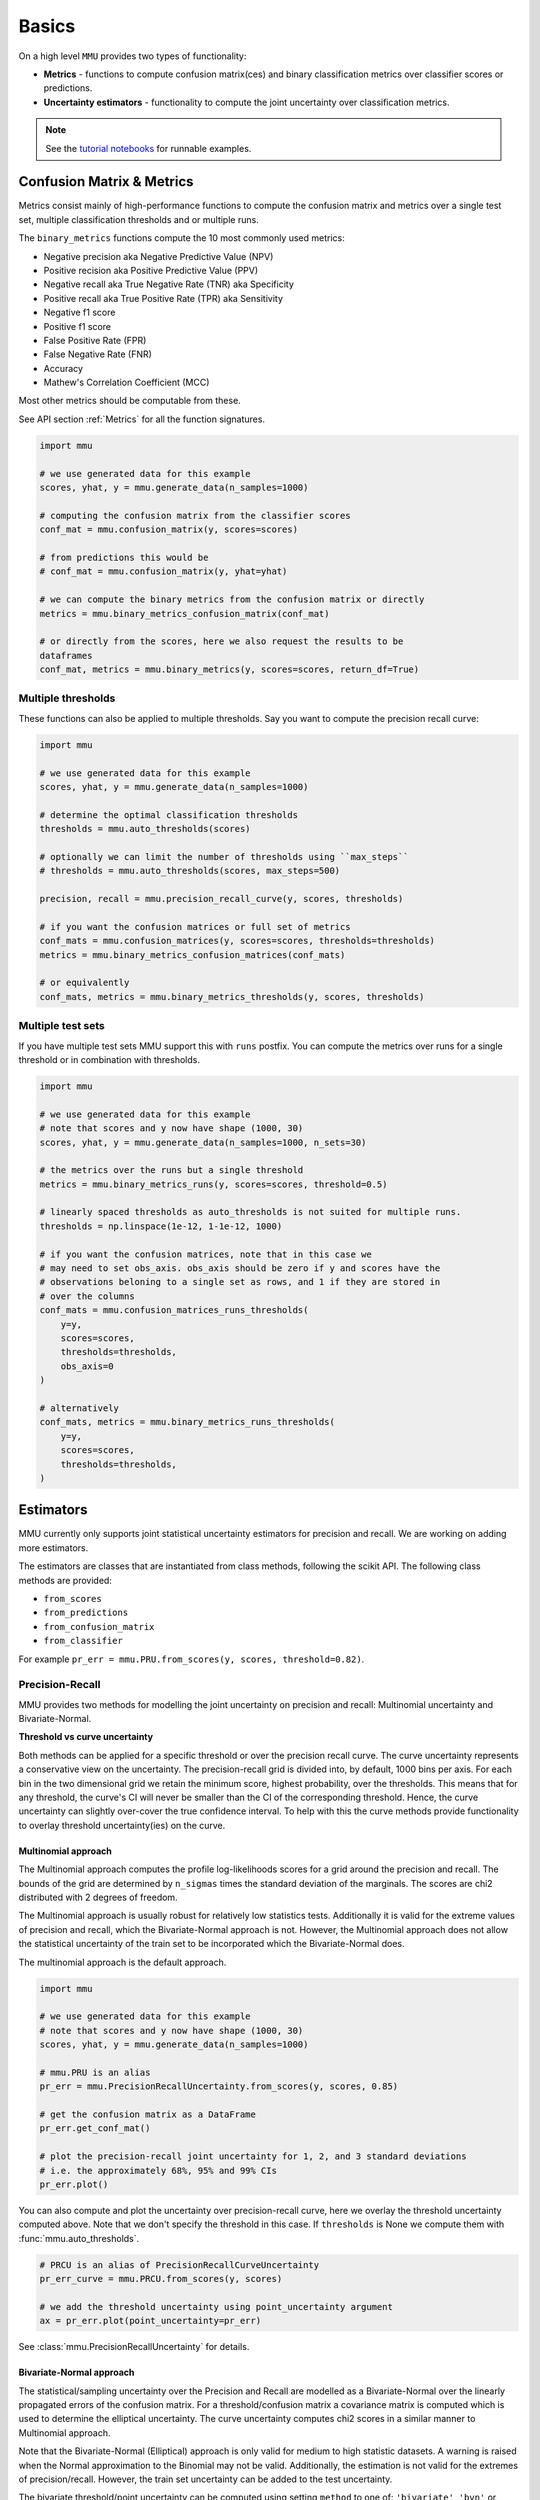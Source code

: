 Basics
======

On a high level ``MMU`` provides two types of functionality:

* **Metrics** - functions to compute confusion matrix(ces) and binary classification metrics over classifier scores or predictions.
* **Uncertainty estimators** - functionality to compute the joint uncertainty over classification metrics.

.. note:: 
    
    See the `tutorial notebooks <https://github.com/RUrlus/ModelMetricUncertainty/tree/stable/notebooks>`_ for runnable examples. 
 
Confusion Matrix & Metrics
--------------------------

Metrics consist mainly of high-performance functions to compute the confusion matrix and metrics over a single test set, multiple classification thresholds and or multiple runs.

The ``binary_metrics`` functions compute the 10 most commonly used metrics:

- Negative precision aka Negative Predictive Value (NPV)
- Positive recision aka Positive Predictive Value (PPV)
- Negative recall aka True Negative Rate (TNR) aka Specificity
- Positive recall aka True Positive Rate (TPR) aka Sensitivity
- Negative f1 score
- Positive f1 score
- False Positive Rate (FPR)
- False Negative Rate (FNR)
- Accuracy
- Mathew's Correlation Coefficient (MCC)

Most other metrics should be computable from these.

See API section :ref:`Metrics` for all the function signatures.

.. code-block:: python3

    import mmu
    
    # we use generated data for this example
    scores, yhat, y = mmu.generate_data(n_samples=1000)
    
    # computing the confusion matrix from the classifier scores
    conf_mat = mmu.confusion_matrix(y, scores=scores)
     
    # from predictions this would be
    # conf_mat = mmu.confusion_matrix(y, yhat=yhat)
    
    # we can compute the binary metrics from the confusion matrix or directly
    metrics = mmu.binary_metrics_confusion_matrix(conf_mat)
    
    # or directly from the scores, here we also request the results to be
    dataframes
    conf_mat, metrics = mmu.binary_metrics(y, scores=scores, return_df=True)

Multiple thresholds
*******************

These functions can also be applied to multiple thresholds.
Say you want to compute the precision recall curve:

.. code-block:: python3

    import mmu
    
    # we use generated data for this example
    scores, yhat, y = mmu.generate_data(n_samples=1000)
    
    # determine the optimal classification thresholds
    thresholds = mmu.auto_thresholds(scores)

    # optionally we can limit the number of thresholds using ``max_steps``
    # thresholds = mmu.auto_thresholds(scores, max_steps=500)

    precision, recall = mmu.precision_recall_curve(y, scores, thresholds)
    
    # if you want the confusion matrices or full set of metrics
    conf_mats = mmu.confusion_matrices(y, scores=scores, thresholds=thresholds)
    metrics = mmu.binary_metrics_confusion_matrices(conf_mats)

    # or equivalently
    conf_mats, metrics = mmu.binary_metrics_thresholds(y, scores, thresholds)


Multiple test sets
******************

If you have multiple test sets MMU support this with ``runs`` postfix.
You can compute the metrics over runs for a single threshold or in combination
with thresholds.

.. code-block:: python3

    import mmu
    
    # we use generated data for this example
    # note that scores and y now have shape (1000, 30)
    scores, yhat, y = mmu.generate_data(n_samples=1000, n_sets=30)

    # the metrics over the runs but a single threshold
    metrics = mmu.binary_metrics_runs(y, scores=scores, threshold=0.5)
    
    # linearly spaced thresholds as auto_thresholds is not suited for multiple runs.
    thresholds = np.linspace(1e-12, 1-1e-12, 1000)

    # if you want the confusion matrices, note that in this case we
    # may need to set obs_axis. obs_axis should be zero if y and scores have the
    # observations beloning to a single set as rows, and 1 if they are stored in
    # over the columns
    conf_mats = mmu.confusion_matrices_runs_thresholds(
        y=y,
        scores=scores,
        thresholds=thresholds, 
        obs_axis=0
    )

    # alternatively
    conf_mats, metrics = mmu.binary_metrics_runs_thresholds(
        y=y,
        scores=scores,
        thresholds=thresholds,
    )

Estimators
----------

MMU currently only supports joint statistical uncertainty estimators for precision and recall. 
We are working on adding more estimators.

The estimators are classes that are instantiated from class methods, following
the scikit API.
The following class methods are provided:

- ``from_scores``
- ``from_predictions``
- ``from_confusion_matrix``
- ``from_classifier``

For example ``pr_err = mmu.PRU.from_scores(y, scores, threshold=0.82)``.

Precision-Recall
****************

MMU provides two methods for modelling the joint uncertainty on precision and recall: Multinomial uncertainty and Bivariate-Normal.

**Threshold vs curve uncertainty**

Both methods can be applied for a specific threshold or over the precision recall curve. The curve uncertainty represents a conservative view on the uncertainty.
The precision-recall grid is divided into, by default, 1000 bins per axis.
For each bin in the two dimensional grid we retain the minimum score, highest probability, over the thresholds. This means that for any threshold, the curve's CI will never be smaller than the CI of the corresponding threshold.
Hence, the curve uncertainty can slightly over-cover the true confidence interval.
To help with this the curve methods provide functionality to overlay threshold uncertainty(ies) on the curve. 

Multinomial approach
++++++++++++++++++++

The Multinomial approach computes the profile log-likelihoods scores for a grid around the precision and recall. The bounds of the grid are determined by ``n_sigmas`` times the standard deviation of the marginals. The scores are chi2 distributed with 2 degrees of freedom.

The Multinomial approach is usually robust for relatively low statistics tests.
Additionally it is valid for the extreme values of precision and recall, which the Bivariate-Normal approach is not. However, the Multinomial approach does not allow the statistical uncertainty of the train set to be incorporated which the Bivariate-Normal does.

The multinomial approach is the default approach.

.. code-block:: python3

    import mmu
    
    # we use generated data for this example
    # note that scores and y now have shape (1000, 30)
    scores, yhat, y = mmu.generate_data(n_samples=1000)

    # mmu.PRU is an alias
    pr_err = mmu.PrecisionRecallUncertainty.from_scores(y, scores, 0.85)

    # get the confusion matrix as a DataFrame
    pr_err.get_conf_mat()

    # plot the precision-recall joint uncertainty for 1, 2, and 3 standard deviations
    # i.e. the approximately 68%, 95% and 99% CIs
    pr_err.plot()

.. image:: figs/ex_prmu.png
  :width: 800
  :alt: Uncertainty on the Precision-Recall

You can also compute and plot the uncertainty over precision-recall curve, here
we overlay the threshold uncertainty computed above.
Note that we don't specify the threshold in this case. If ``thresholds`` is None
we compute them with :func:`mmu.auto_thresholds`.

.. code-block:: python3

    # PRCU is an alias of PrecisionRecallCurveUncertainty
    pr_err_curve = mmu.PRCU.from_scores(y, scores)

    # we add the threshold uncertainty using point_uncertainty argument
    ax = pr_err.plot(point_uncertainty=pr_err)

.. image:: figs/ex_prcmu.png
  :width: 800
  :alt: Uncertainty on the Precision-Recall curve

See :class:`mmu.PrecisionRecallUncertainty` for details.

Bivariate-Normal approach
+++++++++++++++++++++++++

The statistical/sampling uncertainty over the Precision and Recall are modelled
as a Bivariate-Normal over the linearly propagated errors of the confusion
matrix. For a threshold/confusion matrix a covariance matrix is computed which is used to determine the elliptical uncertainty.
The curve uncertainty computes chi2 scores in a similar manner to Multinomial approach.

Note that the Bivariate-Normal (Elliptical) approach is only valid for medium to high statistic datasets. A warning is raised when the Normal approximation to the Binomial may not be valid. Additionally, the estimation is not valid for the extremes of precision/recall. However, the train set uncertainty can be added to the test uncertainty.

The bivariate threshold/point uncertainty can be computed using setting
``method`` to one of: ``'bivariate'``, ``'bvn'`` or , ``'elliptical'``.

.. code-block:: python3

    import mmu
    
    # we use generated data for this example
    # note that scores and y now have shape (1000, 30)
    scores, yhat, y = mmu.generate_data(n_samples=1000)

    # mmu.PRU is an alias
    pr_err = mmu.PrecisionRecallUncertainty.from_scores(y, scores, 0.85, method='bvn')

    # PRCU is an alias of PrecisionRecallCurveUncertainty
    pr_err_curve = mmu.PRCU.from_scores(y, scores, method='bvn')

See :class:`mmu.PrecisionRecallUncertainty` for details.
